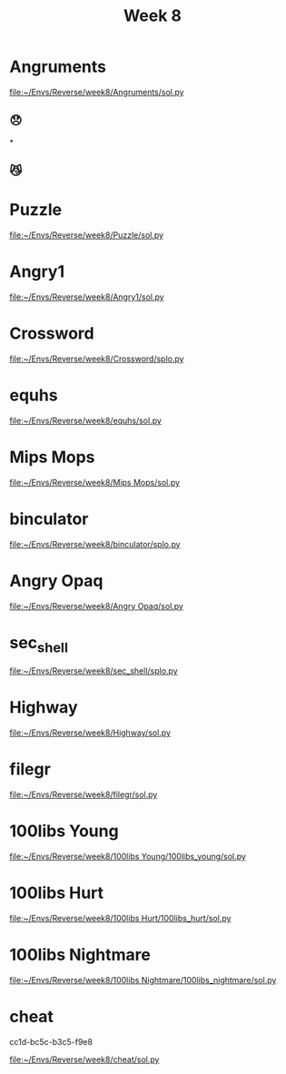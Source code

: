 #+title: Week 8

* Angruments
[[file:~/Envs/Reverse/week8/Angruments/sol.py]]
** 😞
[[/home/iliayar/Repos/ITMO/Term5/rev/8/2021-11-26-235855_1097x196_scrot.png]]* 
** 😼
[[/home/iliayar/Repos/ITMO/Term5/rev/8/2021-11-27-000031_854x166_scrot.png]]
* Puzzle
[[file:~/Envs/Reverse/week8/Puzzle/sol.py]]
[[/home/iliayar/Repos/ITMO/Term5/rev/8/2021-11-27-013027_464x198_scrot.png]]

* Angry1
[[file:~/Envs/Reverse/week8/Angry1/sol.py]]
[[/home/iliayar/Repos/ITMO/Term5/rev/8/2021-11-27-013342_423x79_scrot.png]]

* Crossword
[[file:~/Envs/Reverse/week8/Crossword/splo.py]]
* equhs
[[file:~/Envs/Reverse/week8/equhs/sol.py]]

* Mips Mops
[[file:~/Envs/Reverse/week8/Mips Mops/sol.py]]
[[/home/iliayar/Repos/ITMO/Term5/rev/8/2021-11-27-141705_615x382_scrot.png]]

* binculator
[[file:~/Envs/Reverse/week8/binculator/splo.py]]
* Angry Opaq
[[file:~/Envs/Reverse/week8/Angry Opaq/sol.py]]

* sec_shell
[[file:~/Envs/Reverse/week8/sec_shell/splo.py]]
* Highway
[[file:~/Envs/Reverse/week8/Highway/sol.py]]
* filegr
[[file:~/Envs/Reverse/week8/filegr/sol.py]]
* 100libs Young
[[file:~/Envs/Reverse/week8/100libs Young/100libs_young/sol.py]]
* 100libs Hurt
[[file:~/Envs/Reverse/week8/100libs Hurt/100libs_hurt/sol.py]]
* 100libs Nightmare
[[file:~/Envs/Reverse/week8/100libs Nightmare/100libs_nightmare/sol.py]]
* cheat
[[./2021-11-28-203511_401x151_scrot.png]]
cc1d-bc5c-b3c5-f9e8

[[file:~/Envs/Reverse/week8/cheat/sol.py]]
